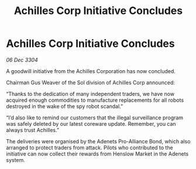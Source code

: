 :PROPERTIES:
:ID:       989e3c11-fa52-4064-9927-ebe3c47a71df
:END:
#+title: Achilles Corp Initiative Concludes
#+filetags: :galnet:

* Achilles Corp Initiative Concludes

/06 Dec 3304/

A goodwill initiative from the Achilles Corporation has now concluded. 

Chairman Gus Weaver of the Sol division of Achilles Corp announced: 

“Thanks to the dedication of many independent traders, we have now acquired enough commodities to manufacture replacements for all robots destroyed in the wake of the spy robot scandal.” 

“I’d also like to remind our customers that the illegal surveillance program was safely deleted by our latest coreware update. Remember, you can always trust Achilles.” 

The deliveries were organised by the Adenets Pro-Alliance Bond, which also arranged to protect traders from attack. Pilots who contributed to the initiative can now collect their rewards from Henslow Market in the Adenets system.
